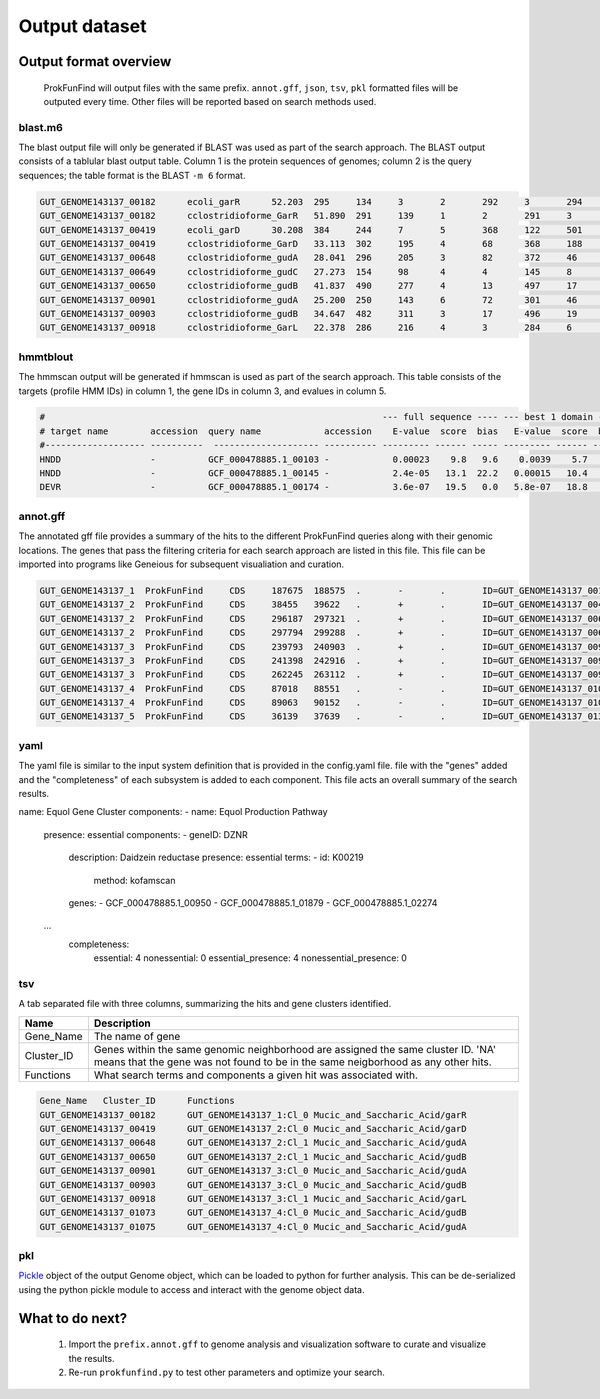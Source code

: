 .. ProkFunFind

.. _outputs:


**************
Output dataset
**************

======================
Output format overview
======================

  ProkFunFind will output files with the same prefix. ``annot.gff``, ``json``, ``tsv``, ``pkl`` formatted files will be outputed every time.
  Other files will be reported based on search methods used.


blast.m6
========

The blast output file will only be generated if BLAST was used as part of the search approach.
The BLAST output consists of a tablular blast output table. Column 1 is the protein sequences of genomes; column 2 is the query sequences;
the table format is the BLAST ``-m 6`` format.

.. code-block::

    GUT_GENOME143137_00182	ecoli_garR	52.203	295	134	3	2	292	3	294	3.80e-104	297
    GUT_GENOME143137_00182	cclostridioforme_GarR	51.890	291	139	1	2	291	3	293	6.49e-104	296
    GUT_GENOME143137_00419	ecoli_garD	30.208	384	244	7	5	368	122	501	2.39e-52	173
    GUT_GENOME143137_00419	cclostridioforme_GarD	33.113	302	195	4	68	368	188	483	5.51e-51	169
    GUT_GENOME143137_00648	cclostridioforme_gudA	28.041	296	205	3	82	372	46	338	1.34e-36	126
    GUT_GENOME143137_00649	cclostridioforme_gudC	27.273	154	98	4	4	145	8	159	3.05e-06	35.0
    GUT_GENOME143137_00650	cclostridioforme_gudB	41.837	490	277	4	13	497	17	503	3.93e-117	345
    GUT_GENOME143137_00901	cclostridioforme_gudA	25.200	250	143	6	72	301	46	271	1.78e-12	57.4
    GUT_GENOME143137_00903	cclostridioforme_gudB	34.647	482	311	3	17	496	19	498	2.31e-92	281
    GUT_GENOME143137_00918	cclostridioforme_GarL	22.378	286	216	4	3	284	6	289	4.03e-21	81.3

hmmtblout
===============
The hmmscan output will be generated if hmmscan is used as part of the search approach.
This table consists of the targets (profile HMM IDs) in column 1, the gene IDs in column 3,
and evalues in column 5.

.. code-block::

  #                                                                --- full sequence ---- --- best 1 domain ---- --- domain number estimation ----
  # target name        accession  query name            accession    E-value  score  bias   E-value  score  bias   exp reg clu  ov env dom rep inc description of target
  #------------------- ----------  -------------------- ---------- --------- ------ ----- --------- ------ -----   --- --- --- --- --- --- --- --- ---------------------
  HNDD                 -          GCF_000478885.1_00103 -            0.00023    9.8   9.6    0.0039    5.7   9.6   1.9   1   1   0   1   1   1   1 -
  HNDD                 -          GCF_000478885.1_00145 -            2.4e-05   13.1  22.2   0.00015   10.4   4.5   2.8   2   2   0   2   2   2   2 -
  DEVR                 -          GCF_000478885.1_00174 -            3.6e-07   19.5   0.0   5.8e-07   18.8   0.0   1.2   1   0   0   1   1   1   1 -



annot.gff
=========
The annotated gff file provides a summary of the hits to the different ProkFunFind queries along with their genomic locations.
The genes that pass the filtering criteria for each search approach are listed in this file.
This file can be imported into programs like Geneious for subsequent visualiation and curation.

.. code-block::

    GUT_GENOME143137_1	ProkFunFind	CDS	187675	188575	.	-	.	ID=GUT_GENOME143137_00182;Name=garR;Parent=Cl_0;Target=ecoli_garR 2 294;pct_identity=52.203;evalue=3.8e-104
    GUT_GENOME143137_2	ProkFunFind	CDS	38455	39622	.	+	.	ID=GUT_GENOME143137_00419;Name=garD;Parent=Cl_0;Target=ecoli_garD 121 501;pct_identity=30.208;evalue=2.39e-52
    GUT_GENOME143137_2	ProkFunFind	CDS	296187	297321	.	+	.	ID=GUT_GENOME143137_00648;Name=gudA;Parent=Cl_1;Target=cclostridioforme_gudA 45 338;pct_identity=28.041;evalue=1.34e-36
    GUT_GENOME143137_2	ProkFunFind	CDS	297794	299288	.	+	.	ID=GUT_GENOME143137_00650;Name=gudB;Parent=Cl_1;Target=cclostridioforme_gudB 16 503;pct_identity=41.837;evalue=3.93e-117
    GUT_GENOME143137_3	ProkFunFind	CDS	239793	240903	.	+	.	ID=GUT_GENOME143137_00901;Name=gudA;Parent=Cl_0;Target=cclostridioforme_gudA 45 271;pct_identity=25.2;evalue=1.78e-12
    GUT_GENOME143137_3	ProkFunFind	CDS	241398	242916	.	+	.	ID=GUT_GENOME143137_00903;Name=gudB;Parent=Cl_0;Target=cclostridioforme_gudB 18 498;pct_identity=34.647;evalue=2.31e-92
    GUT_GENOME143137_3	ProkFunFind	CDS	262245	263112	.	+	.	ID=GUT_GENOME143137_00918;Name=garL;Parent=Cl_1;Target=cclostridioforme_GarL 5 289;pct_identity=22.378;evalue=4.03e-21
    GUT_GENOME143137_4	ProkFunFind	CDS	87018	88551	.	-	.	ID=GUT_GENOME143137_01073;Name=gudB;Parent=Cl_0;Target=cclostridioforme_gudB 18 507;pct_identity=36.531;evalue=6.07e-95
    GUT_GENOME143137_4	ProkFunFind	CDS	89063	90152	.	-	.	ID=GUT_GENOME143137_01075;Name=gudA;Parent=Cl_0;Target=cclostridioforme_gudA 47 301;pct_identity=26.515;evalue=1.06e-15
    GUT_GENOME143137_5	ProkFunFind	CDS	36139	37639	.	-	.	ID=GUT_GENOME143137_01304;Name=gudB;Parent=Cl_0;Target=cclostridioforme_gudB 3 480;pct_identity=40.167;evalue=3.42e-120


yaml
====
The yaml file is similar to the input system definition that is provided in the
config.yaml file. file with the "genes" added and the "completeness" of each subsystem
is added to each component. This file acts an overall summary
of the search results.

.. code-block::

name: Equol Gene Cluster
components:
- name: Equol Production Pathway
  presence: essential
  components:
  - geneID: DZNR
    description: Daidzein reductase
    presence: essential
    terms:
    - id: K00219
      method: kofamscan
    genes:
    - GCF_000478885.1_00950
    - GCF_000478885.1_01879
    - GCF_000478885.1_02274
  ...
    completeness:
      essential: 4
      nonessential: 0
      essential_presence: 4
      nonessential_presence: 0



tsv
====
A tab separated file with three columns, summarizing the hits and gene clusters
identified.

==============   ==================================================================
Name             Description
==============   ==================================================================
Gene_Name        The name of gene
--------------   ------------------------------------------------------------------
Cluster_ID       Genes within the same genomic neighborhood are assigned the
                 same cluster ID. 'NA' means that the gene was not found to be
                 in the same neigborhood as any other hits.
--------------   ------------------------------------------------------------------
Functions        What search terms and components a given hit was associated with.
==============   ==================================================================

.. code-block::

    Gene_Name	Cluster_ID	Functions
    GUT_GENOME143137_00182	GUT_GENOME143137_1:Cl_0	Mucic_and_Saccharic_Acid/garR
    GUT_GENOME143137_00419	GUT_GENOME143137_2:Cl_0	Mucic_and_Saccharic_Acid/garD
    GUT_GENOME143137_00648	GUT_GENOME143137_2:Cl_1	Mucic_and_Saccharic_Acid/gudA
    GUT_GENOME143137_00650	GUT_GENOME143137_2:Cl_1	Mucic_and_Saccharic_Acid/gudB
    GUT_GENOME143137_00901	GUT_GENOME143137_3:Cl_0	Mucic_and_Saccharic_Acid/gudA
    GUT_GENOME143137_00903	GUT_GENOME143137_3:Cl_0	Mucic_and_Saccharic_Acid/gudB
    GUT_GENOME143137_00918	GUT_GENOME143137_3:Cl_1	Mucic_and_Saccharic_Acid/garL
    GUT_GENOME143137_01073	GUT_GENOME143137_4:Cl_0	Mucic_and_Saccharic_Acid/gudB
    GUT_GENOME143137_01075	GUT_GENOME143137_4:Cl_0	Mucic_and_Saccharic_Acid/gudA



pkl
====
Pickle_ object of the output Genome object, which can be loaded to python for
further analysis. This can be de-serialized using the python pickle module
to access and interact with the genome object data.

.. _Pickle: https://docs.python.org/3/library/pickle.html


================
What to do next?
================

  1. Import the ``prefix.annot.gff`` to genome analysis and visualization software to curate and visualize the results.
  2. Re-run ``prokfunfind.py`` to test other parameters and optimize your search.
